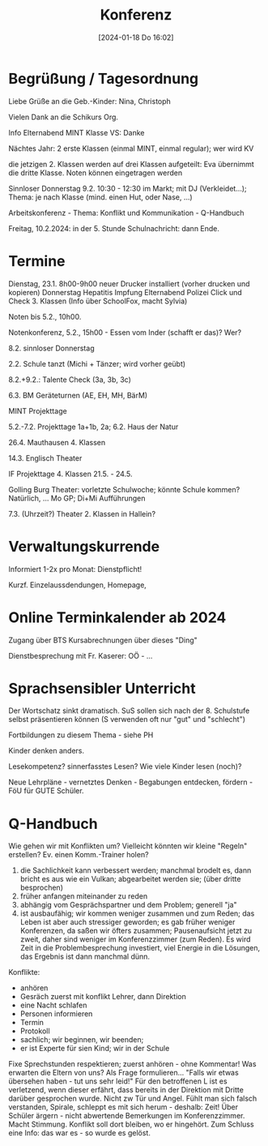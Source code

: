 #+title:      Konferenz
#+date:       [2024-01-18 Do 16:02]
#+filetags:   :schule:
#+identifier: 20240118T160226

* Begrüßung / Tagesordnung
Liebe Grüße an die Geb.-Kinder: Nina, Christoph

Vielen Dank an die Schikurs Org.

Info Elternabend MINT Klasse VS: Danke

Nächtes Jahr: 2 erste Klassen (einmal MINT, einmal regular);
wer wird KV

die jetzigen 2. Klassen werden auf drei Klassen aufgeteilt: Eva übernimmt die dritte Klasse.
Noten können eingetragen werden

Sinnloser Donnerstag 9.2. 10:30 - 12:30 im Markt; mit DJ (Verkleidet...); Thema: je nach Klasse (mind. einen Hut, oder Nase, ...)

Arbeitskonferenz - Thema: Konflikt und Kommunikation - Q-Handbuch

Freitag, 10.2.2024: in der 5. Stunde Schulnachricht: dann Ende.

* Termine
Dienstag, 23.1. 8h00-9h00 neuer Drucker installiert (vorher drucken und kopieren)
Donnerstag Hepatitis Impfung
Elternabend Polizei Click und Check 3. Klassen (Info über SchoolFox, macht Sylvia)

Noten bis 5.2., 10h00.

Notenkonferenz, 5.2., 15h00 - Essen vom Inder (schafft er das)? Wer?

8.2. sinnloser Donnerstag

2.2. Schule tanzt (Michi + Tänzer; wird vorher geübt)

8.2.+9.2.: Talente Check (3a, 3b, 3c)

6.3. BM Geräteturnen (AE, EH, MH, BärM)

MINT Projekttage

5.2.-7.2. Projekttage 1a+1b, 2a; 6.2. Haus der Natur

26.4. Mauthausen 4. Klassen

14.3. Englisch Theater

IF Projekttage 4. Klassen 21.5. - 24.5.

Golling Burg Theater: vorletzte Schulwoche; könnte Schule kommen? Natürlich, ...
Mo GP; Di+Mi Aufführungen

7.3. (Uhrzeit?) Theater 2. Klassen in Hallein?

* Verwaltungskurrende
Informiert 1-2x pro Monat: Dienstpflicht!

Kurzf. Einzelaussdendungen, Homepage, 

* Online Terminkalender ab 2024
Zugang über BTS
Kursabrechnungen über dieses "Ding"

Dienstbesprechung mit Fr. Kaserer: OÖ - ...

* Sprachsensibler Unterricht
Der Wortschatz sinkt dramatisch.
SuS sollen sich nach der 8. Schulstufe selbst präsentieren können
(S verwenden oft nur "gut" und "schlecht")

Fortbildungen zu diesem Thema - siehe PH

Kinder denken anders.

Lesekompetenz? sinnerfasstes Lesen? Wie viele Kinder lesen (noch)?

Neue Lehrpläne - vernetztes Denken - Begabungen entdecken, fördern - FöU für GUTE Schüler.

* Q-Handbuch
Wie gehen wir mit Konflikten um? Vielleicht könnten wir kleine "Regeln" erstellen? Ev. einen Komm.-Trainer holen?

1) die Sachlichkeit kann verbessert werden; manchmal brodelt es, dann bricht es aus wie ein Vulkan; abgearbeitet werden sie; (über dritte besprochen)
2) früher anfangen miteinander zu reden
3) abhängig vom Gesprächspartner und dem Problem; generell "ja"
4) ist ausbaufähig; wir kommen weniger zusammen und zum Reden; das Leben ist aber auch stressiger geworden; es gab früher weniger Konferenzen, da saßen wir öfters zusammen; Pausenaufsicht jetzt zu zweit, daher sind weniger im Konferenzzimmer (zum Reden). Es wird Zeit in die Problembesprechung investiert, viel Energie in die Lösungen, das Ergebnis ist dann manchmal dünn.

Konflikte:
- anhören
- Gesräch zuerst mit konflikt Lehrer, dann Direktion
- eine Nacht schlafen
- Personen informieren
- Termin
- Protokoll
- sachlich; wir beginnen, wir beenden;
- er ist Experte für sien Kind; wir in der Schule

Fixe Sprechstunden respektieren; zuerst anhören - ohne Kommentar!
Was erwarten die Eltern von uns? Als Frage formulieren...
"Falls wir etwas übersehen haben - tut uns sehr leid!"
Für den betroffenen L ist es verletzend, wenn dieser erfährt, dass bereits in der Direktion mit Dritte darüber gesprochen wurde. Nicht zw Tür und Angel. Fühlt man sich falsch verstanden, Spirale, schleppt es mit sich herum - deshalb: Zeit! Über Schüler ärgern - nicht abwertende Bemerkungen im Konferenzzimmer. Macht Stimmung. Konflikt soll dort bleiben, wo er hingehört. Zum Schluss eine Info: das war es - so wurde es gelöst. 
